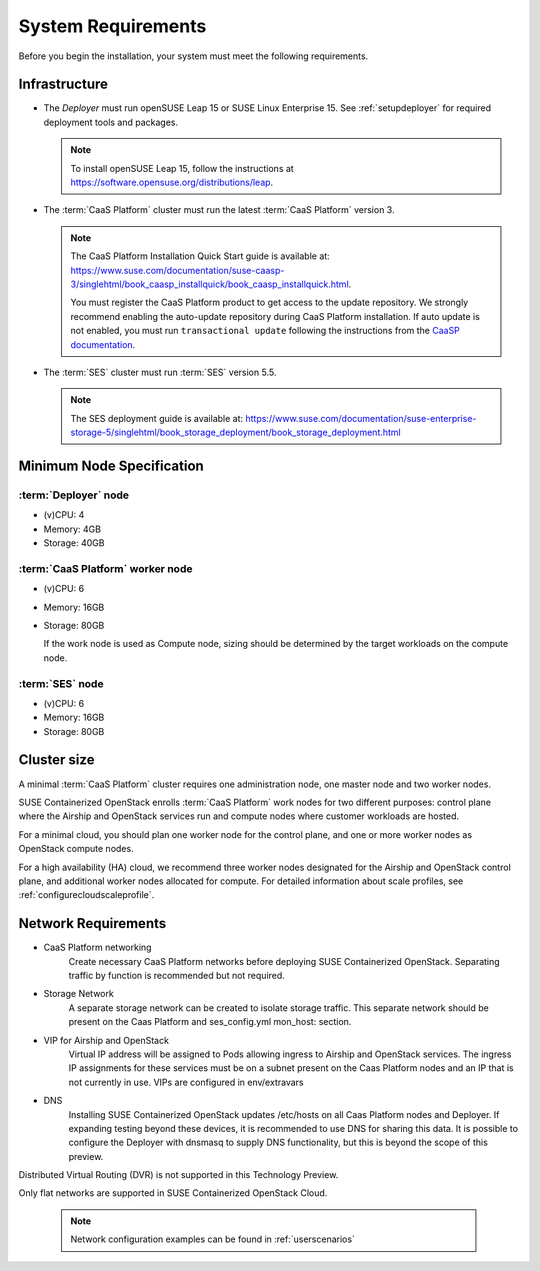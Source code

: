 .. _requirements:


System Requirements
===================

Before you begin the installation, your system must meet the following
requirements.

Infrastructure
--------------

* The `Deployer` must run openSUSE Leap 15 or SUSE Linux Enterprise 15. See
  :ref:`setupdeployer` for required deployment tools and packages.

  .. note::
     To install openSUSE Leap 15, follow the instructions at
     https://software.opensuse.org/distributions/leap.

* The :term:`CaaS Platform` cluster must run the latest :term:`CaaS Platform`
  version 3.

  .. note::
     The CaaS Platform Installation Quick Start guide is available at:
     https://www.suse.com/documentation/suse-caasp-3/singlehtml/book_caasp_installquick/book_caasp_installquick.html.

     You must register the CaaS Platform product to get access to the update
     repository. We strongly recommend enabling the auto-update repository
     during CaaS Platform installation. If auto update is not enabled, you
     must run ``transactional update`` following the instructions from the
     `CaaSP documentation <https://www.suse.com/documentation/suse-caasp-3/book_caasp_admin/data/sec_admin_software_transactional-updates.html>`_.

* The :term:`SES` cluster must run :term:`SES` version 5.5.

  .. note::
     The SES deployment guide is available at:
     https://www.suse.com/documentation/suse-enterprise-storage-5/singlehtml/book_storage_deployment/book_storage_deployment.html


Minimum Node Specification
--------------------------

:term:`Deployer` node
+++++++++++++++++++++

* (v)CPU: 4
* Memory: 4GB
* Storage: 40GB

:term:`CaaS Platform` worker node
+++++++++++++++++++++++++++++++++

* (v)CPU: 6
* Memory: 16GB
* Storage: 80GB

  If the work node is used as Compute node, sizing should be determined by
  the target workloads on the compute node.

:term:`SES` node
++++++++++++++++

* (v)CPU: 6
*  Memory: 16GB
*  Storage: 80GB

Cluster size
------------

A minimal :term:`CaaS Platform` cluster requires one administration node, one
master node and two worker nodes.

SUSE Containerized OpenStack enrolls :term:`CaaS Platform` work nodes for two
different purposes: control plane where the Airship and OpenStack services
run and compute nodes where customer workloads are hosted.

For a minimal cloud, you should plan one worker node for the control plane,
and one or more worker nodes as OpenStack compute nodes.

For a high availability (HA) cloud, we recommend three worker nodes designated
for the Airship and OpenStack control plane, and additional worker nodes
allocated for compute. For detailed information about scale profiles, see
:ref:`configurecloudscaleprofile`.

Network Requirements
--------------------

* CaaS Platform networking
    Create necessary CaaS Platform networks before deploying SUSE Containerized
    OpenStack. Separating traffic by function is recommended but not required.

* Storage Network
    A separate storage network can be created to isolate storage traffic. This
    separate network should be present on the Caas Platform and ses_config.yml
    mon_host: section.

* VIP for Airship and OpenStack
    Virtual IP address will be assigned to Pods allowing ingress to Airship
    and OpenStack services. The ingress IP assignments for these services must
    be on a subnet present on the Caas Platform nodes and an IP that is
    not currently in use. VIPs are configured in env/extravars

* DNS
    Installing SUSE Containerized OpenStack updates /etc/hosts on all Caas Platform
    nodes and Deployer. If expanding testing beyond these devices, it is
    recommended to use DNS for sharing this data. It is possible to configure
    the Deployer with dnsmasq to supply DNS functionality, but this is beyond
    the scope of this preview.

Distributed Virtual Routing (DVR) is not supported in this Technology Preview.

Only flat networks are supported in SUSE Containerized OpenStack Cloud.

  .. note::
     Network configuration examples can be found in :ref:`userscenarios`
